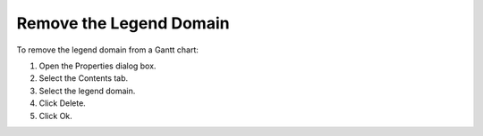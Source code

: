 

.. _Gantt-Chart_Removing_the_Legend_Domain_fro:


Remove the Legend Domain
========================

To remove the legend domain from a Gantt chart:

1.	Open the Properties dialog box.

2.	Select the Contents tab.

3.	Select the legend domain.

4.	Click Delete. 

5.	Click Ok.



